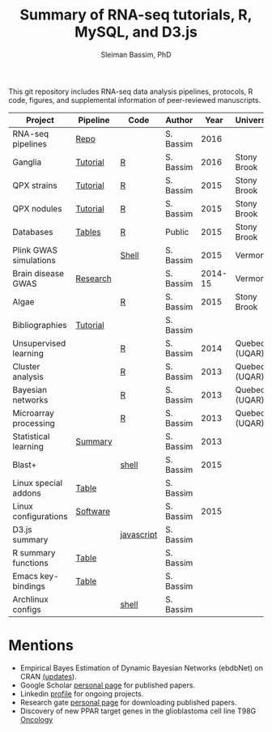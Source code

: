 #+TITLE: Summary of RNA-seq tutorials, R, MySQL, and D3.js
#+AUTHOR: Sleiman Bassim, PhD
#+EMAIL: slei.bass@gmail.com

#+STARTUP: content
#+STARTUP: hidestars
#+OPTIONS: toc:5 H:5 num:3
#+LANGUAGE: english
#+LaTeX_HEADER: \usepackage[ttscale=.875]{libertine}
#+LATEX_HEADER: \usepackage[T1]{fontenc}
#+LaTeX_HEADER: \sectionfont{\normalfont\scshape}
#+LaTeX_HEADER: \subsectionfont{\normalfont\itshape}
#+LATEX_HEADER: \usepackage[innermargin=1.5cm,outermargin=1.25cm,vmargin=3cm]{geometry}
#+LATEX_HEADER: \linespread{1}
#+LATEX_HEADER: \setlength{\itemsep}{-30pt}
#+LATEX_HEADER: \setlength{\parskip}{0pt}
#+LATEX_HEADER: \setlength{\parsep}{-5pt}
#+LATEX_HEADER: \usepackage[hyperref]{xcolor}
#+LATEX_HEADER: \usepackage[colorlinks=true,urlcolor=SteelBlue4,linkcolor=Firebrick4]{hyperref}
#+EXPORT_SELECT_TAGS: export
#+EXPORT_EXCLUDE_TAGS: noexport

This git repository includes RNA-seq data analysis pipelines, protocols, R code, figures, and supplemental information of peer-reviewed manuscripts.

| Project                | Pipeline | Code       | Author    |    Year | University    |
|------------------------+----------+------------+-----------+---------+---------------|
| RNA-seq pipelines      | [[https://github.com/neocruiser/pipelines][Repo]]     |            | S. Bassim |    2016 |               |
| Ganglia                | [[https://github.com/neocruiser/Rstats/tree/master/ganglia][Tutorial]] | [[https://github.com/neocruiser/Rstats/blob/master/ganglia/ganglia.pdf][R]]          | S. Bassim |    2016 | Stony Brook   |
| QPX strains            | [[https://github.com/neocruiser/Rstats/tree/master/rnaseQPX][Tutorial]] | [[https://github.com/neocruiser/Rstats/blob/master/rnaseQPX/rnaseQPX.pdf][R]]          | S. Bassim |    2015 | Stony Brook   |
| QPX nodules            | [[https://github.com/neocruiser/Rstats/tree/master/nodule][Tutorial]] | [[https://github.com/neocruiser/Rstats/blob/master/nodule/nodule.pdf][R]]          | S. Bassim |    2015 | Stony Brook   |
| Databases              | [[https://github.com/neocruiser/Rstats/tree/master/nodule#gene-gene-interaction][Tables]]   | [[https://github.com/neocruiser/Rstats/blob/master/nodule/nodule.pdf][R]]          | Public    |    2015 | Stony Brook   |
| Plink GWAS simulations |          | [[https://github.com/neocruiser/Rstats/blob/master/brain.org#2-plink][Shell]]      | S. Bassim |    2015 | Vermont       |
| Brain disease GWAS     | [[https://github.com/neocruiser/Rstats/blob/master/brain.org][Research]] |            | S. Bassim | 2014-15 | Vermont       |
| Algae                  |          | [[https://github.com/neocruiser/Rstats/blob/master/algae/algae.pdf][R]]          | S. Bassim |    2015 | Stony Brook   |
| Bibliographies         | [[https://github.com/neocruiser/bilbiographies][Tutorial]] |            | S. Bassim |         |               |
| Unsupervised learning  |          | [[https://github.com/neocruiser/thesis2014/blob/master/Paper3/paper3.R][R]]          | S. Bassim |    2014 | Quebec (UQAR) |
| Cluster analysis       |          | [[https://github.com/neocruiser/thesis2014/blob/master/mfuzz/mfuzz.R][R]]          | S. Bassim |    2013 | Quebec (UQAR) |
| Bayesian networks      |          | [[https://github.com/neocruiser/thesis2014/blob/master/ebdbn/ebdbn.R][R]]          | S. Bassim |    2013 | Quebec (UQAR) |
| Microarray processing  |          | [[https://github.com/neocruiser/thesis2014/blob/master/microarrays/preProcessing_detailed.R][R]]          | S. Bassim |    2013 | Quebec (UQAR) |
| Statistical learning   | [[https://github.com/neocruiser/Rstats/blob/master/linux.org#statistical-learning-summary][Summary]]  |            | S. Bassim |    2013 |               |
| Blast+                 |          | [[https://github.com/neocruiser/Rstats/blob/master/linux.org#blast][shell]]      | S. Bassim |    2015 |               |
| Linux special addons   | [[https://github.com/neocruiser/Rstats/blob/master/linux.org#additional-linux-apps][Table]]    |            | S. Bassim |         |               |
| Linux configurations   | [[https://github.com/neocruiser/Rstats/blob/master/linux.org#collection-of-information][Software]] |            | S. Bassim |    2015 |               |
| D3.js summary          |          | [[https://github.com/neocruiser/Rstats/blob/master/linux.org#g3js-dataviz][javascript]] | S. Bassim |         |               |
| R summary functions    | [[https://github.com/neocruiser/Rstats/blob/master/linux.org#r-short-summary][Table]]    |            | S. Bassim |         |               |
| Emacs key-bindings     | [[https://github.com/neocruiser/Rstats/blob/master/linux.org#emacs-keybindings][Table]]    |            | S. Bassim |         |               |
| Archlinux configs      |          | [[https://github.com/neocruiser/Rstats/blob/master/linux.org#archlinux][shell]]      | S. Bassim |         |               |

* Mentions
- Empirical Bayes Estimation of Dynamic Bayesian Networks (ebdbNet) on CRAN [[https://cran.r-project.org/web/packages/ebdbNet/NEWS][(updates]]).
- Google Scholar [[https://scholar.google.com/citations?user=mDJZY3oAAAAJ&hl=en][personal page]] for published papers.
- Linkedin [[https://www.linkedin.com/profile/view?id=AAMAAAD-CVIBL2ksOX7KT3k7ZUYPiE7A5XB7QFA&trk=hp-identity-name][profile]] for ongoing projects.
- Research gate [[https://www.researchgate.net/profile/Sleiman_Bassim][personal page]] for downloading published papers.
- Discovery of new PPAR target genes in the glioblastoma cell line T98G [[https://www.researchgate.net/profile/Stephane_Gibaud/publication/235963296_Development_of_microemulsion_of_mitotane_for_improvement_of_oral_bioavailability/links/0deec51fbd6341f6a2000000.pdf][Oncology]]
